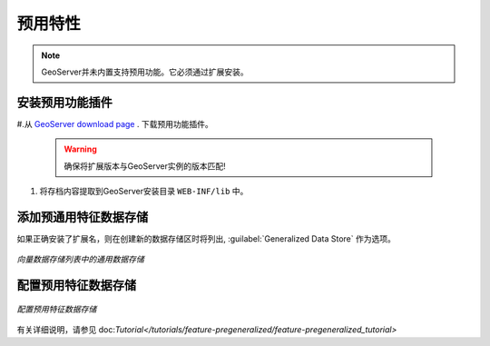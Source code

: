 .. _data_featurepregen:

预用特性
=======================

.. note:: GeoServer并未内置支持预用功能。它必须通过扩展安装。

安装预用功能插件
------------------------------------------------

#.从 `GeoServer download page <http://geoserver.org/download>`_ . 下载预用功能插件。

   .. warning:: 确保将扩展版本与GeoServer实例的版本匹配!

#. 将存档内容提取到GeoServer安装目录 ``WEB-INF/lib`` 中。

添加预通用特征数据存储
-------------------------------------------

如果正确安装了扩展名，则在创建新的数据存储区时将列出, :guilabel:`Generalized Data Store` 作为选项。

.. figure:: images/featurepregencreate.png
   :align: center

   *向量数据存储列表中的通用数据存储*

配置预用特征数据存储
------------------------------------------------

.. figure:: images/featurepregenconfigure.png
   :align: center

   *配置预用特征数据存储*

有关详细说明，请参见 doc:`Tutorial</tutorials/feature-pregeneralized/feature-pregeneralized_tutorial>`
